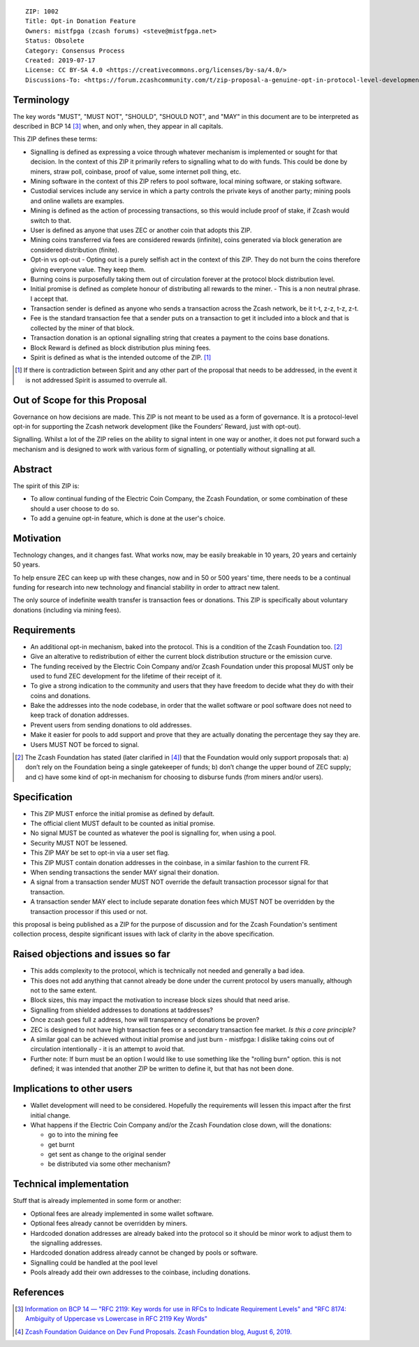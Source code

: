 ::

  ZIP: 1002
  Title: Opt-in Donation Feature
  Owners: mistfpga (zcash forums) <steve@mistfpga.net>
  Status: Obsolete
  Category: Consensus Process
  Created: 2019-07-17
  License: CC BY-SA 4.0 <https://creativecommons.org/licenses/by-sa/4.0/>
  Discussions-To: <https://forum.zcashcommunity.com/t/zip-proposal-a-genuine-opt-in-protocol-level-development-donation-option/33846>


Terminology
===========

The key words "MUST", "MUST NOT", "SHOULD", "SHOULD NOT", and "MAY" in this
document are to be interpreted as described in BCP 14 [#BCP14]_ when, and only
when, they appear in all capitals.

This ZIP defines these terms:

* Signalling is defined as expressing a voice through whatever mechanism is
  implemented or sought for that decision. In the context of this ZIP it
  primarily refers to signalling what to do with funds. This could be done
  by miners, straw poll, coinbase, proof of value, some internet poll thing,
  etc.
* Mining software in the context of this ZIP refers to pool software, local
  mining software, or staking software.
* Custodial services include any service in which a party controls the
  private keys of another party; mining pools and online wallets are examples.
* Mining is defined as the action of processing transactions, so this would
  include proof of stake, if Zcash would switch to that.
* User is defined as anyone that uses ZEC or another coin that adopts this
  ZIP.
* Mining coins transferred via fees are considered rewards (infinite), coins
  generated via block generation are considered distribution (finite).
* Opt-in vs opt-out - Opting out is a purely selfish act in the context of
  this ZIP. They do not burn the coins therefore giving everyone value. They
  keep them.
* Burning coins is purposefully taking them out of circulation forever at the
  protocol block distribution level.
* Initial promise is defined as complete honour of distributing all rewards to
  the miner. - This is a non neutral phrase. I accept that.
* Transaction sender is defined as anyone who sends a transaction across the
  Zcash network, be it t-t, z-z, t-z, z-t.
* Fee is the standard transaction fee that a sender puts on a transaction to
  get it included into a block and that is collected by the miner of that
  block.
* Transaction donation is an optional signalling string that creates a payment
  to the coins base donations.
* Block Reward is defined as block distribution plus mining fees.
* Spirit is defined as what is the intended outcome of the ZIP. [#spirit]_

.. [#spirit] If there is contradiction between Spirit and any other part of
   the proposal that needs to be addressed, in the event it is not addressed
   Spirit is assumed to overrule all.


Out of Scope for this Proposal
==============================

Governance on how decisions are made. This ZIP is not meant to be used as a
form of governance. It is a protocol-level opt-in for supporting the Zcash
network development (like the Founders’ Reward, just with opt-out).

Signalling. Whilst a lot of the ZIP relies on the ability to signal intent in
one way or another, it does not put forward such a mechanism and is designed
to work with various form of signalling, or potentially without signalling at
all.


Abstract
========

The spirit of this ZIP is:

* To allow continual funding of the Electric Coin Company, the Zcash Foundation,
  or some combination of these should a user choose to do so.
* To add a genuine opt-in feature, which is done at the user's choice.


Motivation
==========

Technology changes, and it changes fast. What works now, may be easily breakable
in 10 years, 20 years and certainly 50 years.

To help ensure ZEC can keep up with these changes, now and in 50 or 500 years'
time, there needs to be a continual funding for research into new technology and
financial stability in order to attract new talent.

The only source of indefinite wealth transfer is transaction fees or donations.
This ZIP is specifically about voluntary donations (including via mining fees).


Requirements
============

.. role:: editor-note

* An additional opt-in mechanism, baked into the protocol. This is a condition
  of the Zcash Foundation too. [#foundation]_
* Give an alterative to redistribution of either the current block distribution
  structure or the emission curve.
* The funding received by the Electric Coin Company and/or Zcash Foundation under
  this proposal MUST only be used to fund ZEC development for the lifetime of
  their receipt of it.
* To give a strong indication to the community and users that they have freedom
  to decide what they do with their coins and donations.
* Bake the addresses into the node codebase, in order that the wallet software
  or pool software does not need to keep track of donation addresses.
* Prevent users from sending donations to old addresses.
* Make it easier for pools to add support and prove that they are actually
  donating the percentage they say they are.
* Users MUST NOT be forced to signal.

.. [#foundation] The Zcash Foundation has stated (later clarified in
   [#zfnd-guidance]_) that the Foundation would only support proposals that:
   a) don’t rely on the Foundation being a single gatekeeper of funds;
   b) don’t change the upper bound of ZEC supply; and
   c) have some kind of opt-in mechanism for choosing to disburse funds
   (from miners and/or users).


Specification
=============

* This ZIP MUST enforce the initial promise as defined by default.
* The official client MUST default to be counted as initial promise.
* No signal MUST be counted as whatever the pool is signalling for, when using
  a pool.
* Security MUST NOT be lessened.
* This ZIP MAY be set to opt-in via a user set flag.
* This ZIP MUST contain donation addresses in the coinbase, in a similar fashion
  to the current FR.
* When sending transactions the sender MAY signal their donation.
* A signal from a transaction sender MUST NOT override the default transaction
  processor signal for that transaction.
* A transaction sender MAY elect to include separate donation fees which MUST NOT
  be overridden by the transaction processor if this used or not.

:editor-note:`this proposal is being published as a ZIP for the purpose of
discussion and for the Zcash Foundation's sentiment collection process,
despite significant issues with lack of clarity in the above specification.`


Raised objections and issues so far
===================================

* This adds complexity to the protocol, which is technically not needed
  and generally a bad idea.
* This does not add anything that cannot already be done under the current protocol
  by users manually, although not to the same extent.
* Block sizes, this may impact the motivation to increase block sizes should that
  need arise.
* Signalling from shielded addresses to donations at taddresses?
* Once zcash goes full z address, how will transparency of donations be proven?
* ZEC is designed to not have high transaction fees or a secondary transaction fee
  market. *Is this a core principle?*
* A similar goal can be achieved without initial promise and just burn -
  mistfpga: I dislike taking coins out of circulation intentionally - it is an
  attempt to avoid that.
* Further note: If burn must be an option I would like to use something like the
  "rolling burn" option. :editor-note:`this is not defined; it was intended that
  another ZIP be written to define it, but that has not been done.`


Implications to other users
===========================

* Wallet development will need to be considered. Hopefully the requirements will
  lessen this impact after the first initial change.

* What happens if the Electric Coin Company and/or the Zcash Foundation close down,
  will the donations:

  - go to into the mining fee
  - get burnt
  - get sent as change to the original sender
  - be distributed via some other mechanism?


Technical implementation
========================

Stuff that is already implemented in some form or another:

* Optional fees are already implemented in some wallet software.
* Optional fees already cannot be overridden by miners.
* Hardcoded donation addresses are already baked into the protocol so it
  should be minor work to adjust them to the signalling addresses.
* Hardcoded donation address already cannot be changed by pools or software.
* Signalling could be handled at the pool level
* Pools already add their own addresses to the coinbase, including donations.


References
==========

.. [#BCP14] `Information on BCP 14 — "RFC 2119: Key words for use in RFCs to Indicate Requirement Levels" and "RFC 8174: Ambiguity of Uppercase vs Lowercase in RFC 2119 Key Words" <https://www.rfc-editor.org/info/bcp14>`_
.. [#zfnd-guidance] `Zcash Foundation Guidance on Dev Fund Proposals. Zcash Foundation blog, August 6, 2019. <https://www.zfnd.org/blog/dev-fund-guidance-and-timeline/>`_

